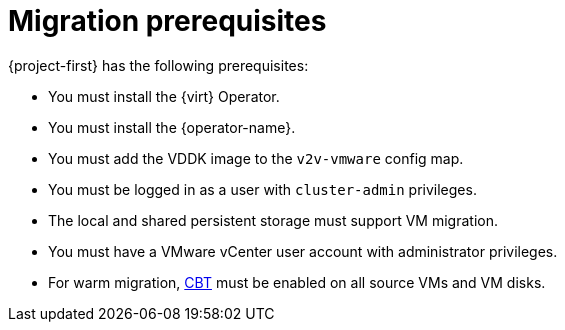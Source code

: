 // Module included in the following assemblies:
//
// * documentation/doc-Migration_Toolkit_for_Virtualization/master.adoc

[id='migration-prerequisites_{context}']
= Migration prerequisites

{project-first} has the following prerequisites:

* You must install the {virt} Operator.
* You must install the {operator-name}.
* You must add the VDDK image to the `v2v-vmware` config map.
* You must be logged in as a user with `cluster-admin` privileges.
* The local and shared persistent storage must support VM migration.
* You must have a VMware vCenter user account with administrator privileges.
* For warm migration, link:https://kb.vmware.com/s/article/1020128[CBT] must be enabled on all source VMs and VM disks.
